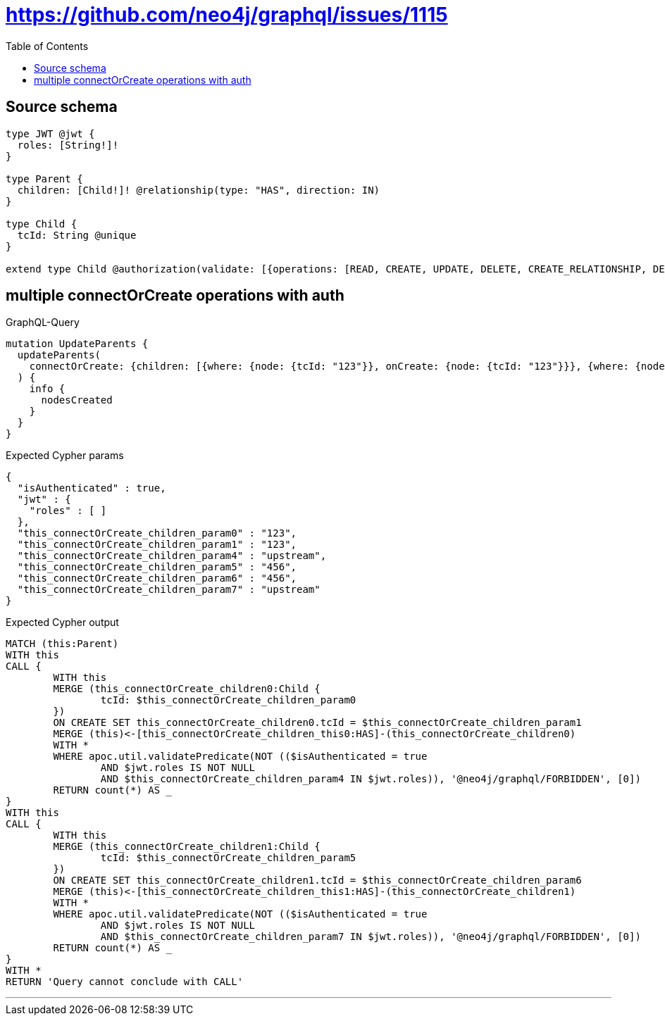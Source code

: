 :toc:

= https://github.com/neo4j/graphql/issues/1115

== Source schema

[source,graphql,schema=true]
----
type JWT @jwt {
  roles: [String!]!
}

type Parent {
  children: [Child!]! @relationship(type: "HAS", direction: IN)
}

type Child {
  tcId: String @unique
}

extend type Child @authorization(validate: [{operations: [READ, CREATE, UPDATE, DELETE, CREATE_RELATIONSHIP, DELETE_RELATIONSHIP], where: {jwt: {roles_INCLUDES: "upstream"}}}, {operations: [READ], where: {jwt: {roles_INCLUDES: "downstream"}}}])
----
== multiple connectOrCreate operations with auth

.GraphQL-Query
[source,graphql]
----
mutation UpdateParents {
  updateParents(
    connectOrCreate: {children: [{where: {node: {tcId: "123"}}, onCreate: {node: {tcId: "123"}}}, {where: {node: {tcId: "456"}}, onCreate: {node: {tcId: "456"}}}]}
  ) {
    info {
      nodesCreated
    }
  }
}
----

.Expected Cypher params
[source,json]
----
{
  "isAuthenticated" : true,
  "jwt" : {
    "roles" : [ ]
  },
  "this_connectOrCreate_children_param0" : "123",
  "this_connectOrCreate_children_param1" : "123",
  "this_connectOrCreate_children_param4" : "upstream",
  "this_connectOrCreate_children_param5" : "456",
  "this_connectOrCreate_children_param6" : "456",
  "this_connectOrCreate_children_param7" : "upstream"
}
----

.Expected Cypher output
[source,cypher]
----
MATCH (this:Parent)
WITH this
CALL {
	WITH this
	MERGE (this_connectOrCreate_children0:Child {
		tcId: $this_connectOrCreate_children_param0
	})
	ON CREATE SET this_connectOrCreate_children0.tcId = $this_connectOrCreate_children_param1
	MERGE (this)<-[this_connectOrCreate_children_this0:HAS]-(this_connectOrCreate_children0)
	WITH *
	WHERE apoc.util.validatePredicate(NOT (($isAuthenticated = true
		AND $jwt.roles IS NOT NULL
		AND $this_connectOrCreate_children_param4 IN $jwt.roles)), '@neo4j/graphql/FORBIDDEN', [0])
	RETURN count(*) AS _
}
WITH this
CALL {
	WITH this
	MERGE (this_connectOrCreate_children1:Child {
		tcId: $this_connectOrCreate_children_param5
	})
	ON CREATE SET this_connectOrCreate_children1.tcId = $this_connectOrCreate_children_param6
	MERGE (this)<-[this_connectOrCreate_children_this1:HAS]-(this_connectOrCreate_children1)
	WITH *
	WHERE apoc.util.validatePredicate(NOT (($isAuthenticated = true
		AND $jwt.roles IS NOT NULL
		AND $this_connectOrCreate_children_param7 IN $jwt.roles)), '@neo4j/graphql/FORBIDDEN', [0])
	RETURN count(*) AS _
}
WITH *
RETURN 'Query cannot conclude with CALL'
----

'''

